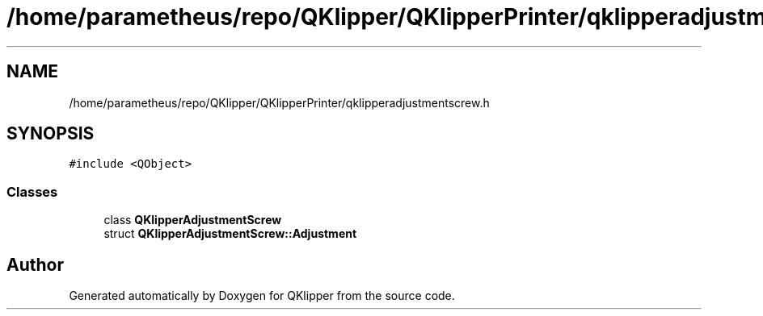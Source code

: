 .TH "/home/parametheus/repo/QKlipper/QKlipperPrinter/qklipperadjustmentscrew.h" 3 "Version 0.2" "QKlipper" \" -*- nroff -*-
.ad l
.nh
.SH NAME
/home/parametheus/repo/QKlipper/QKlipperPrinter/qklipperadjustmentscrew.h
.SH SYNOPSIS
.br
.PP
\fC#include <QObject>\fP
.br

.SS "Classes"

.in +1c
.ti -1c
.RI "class \fBQKlipperAdjustmentScrew\fP"
.br
.ti -1c
.RI "struct \fBQKlipperAdjustmentScrew::Adjustment\fP"
.br
.in -1c
.SH "Author"
.PP 
Generated automatically by Doxygen for QKlipper from the source code\&.
